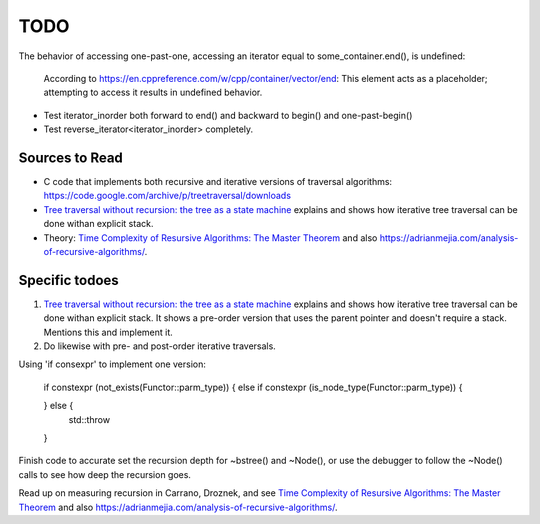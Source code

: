 TODO
====


The behavior of accessing one-past-one, accessing an iterator equal to some_container.end(), is undefined:

   According to https://en.cppreference.com/w/cpp/container/vector/end: This element acts as a placeholder; attempting to access it results in undefined behavior. 

* Test iterator_inorder both forward to end() and backward to begin() and one-past-begin() 
* Test reverse_iterator<iterator_inorder> completely.

Sources to Read
---------------

* C code that implements both recursive and iterative versions of traversal algorithms: https://code.google.com/archive/p/treetraversal/downloads
* `Tree traversal without recursion: the tree as a state machine <https://www.perlmonks.org/?node_id=600456>`_ explains and shows how iterative tree traversal can be done withan explicit stack. 
* Theory:  `Time Complexity of Resursive Algorithms: The Master Theorem <https://yourbasic.org/algorithms/time-complexity-recursive-functions/>`_
  and also https://adrianmejia.com/analysis-of-recursive-algorithms/.

Specific todoes
---------------

1. `Tree traversal without recursion: the tree as a state machine <https://www.perlmonks.org/?node_id=600456>`_ explains and shows how iterative tree traversal can be done withan explicit stack. It shows  
   a pre-order version that uses the parent pointer and doesn't require a stack. Mentions this and implement it. 
2. Do likewise with pre- and post-order iterative traversals.

Using 'if consexpr' to implement one version: 

   if constexpr (not_exists(Functor::parm_type)) {
   else if constexpr (is_node_type(Functor::parm_type)) {

   } else {
        std::throw
   } 



Finish code to accurate set the recursion depth for ~bstree() and ~Node(), or use the debugger to follow the ~Node() calls to see how deep the recursion goes.

Read up on measuring recursion in Carrano, Droznek, and see `Time Complexity of Resursive Algorithms: The Master Theorem <https://yourbasic.org/algorithms/time-complexity-recursive-functions/>`_
and also https://adrianmejia.com/analysis-of-recursive-algorithms/.
